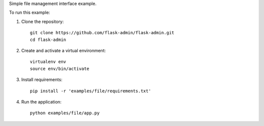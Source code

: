 Simple file management interface example.

To run this example:

1. Clone the repository::

     git clone https://github.com/flask-admin/flask-admin.git
     cd flask-admin

2. Create and activate a virtual environment::

     virtualenv env
     source env/bin/activate

3. Install requirements::

     pip install -r 'examples/file/requirements.txt'

4. Run the application::

     python examples/file/app.py


